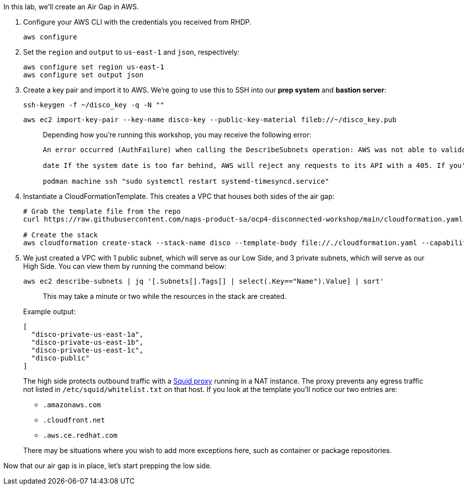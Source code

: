 In this lab, we'll create an Air Gap in AWS.

. Configure your AWS CLI with the credentials you received from RHDP.
+
[,execute]
----
aws configure
----

. Set the `region` and `output` to `us-east-1` and `json`, respectively:
+
[,execute]
----
aws configure set region us-east-1
aws configure set output json
----

. Create a key pair and import it to AWS.
We're going to use this to SSH into our *prep system* and *bastion server*:
+
[,execute]
----
ssh-keygen -f ~/disco_key -q -N ""
----
+
[,execute]
----
aws ec2 import-key-pair --key-name disco-key --public-key-material fileb://~/disco_key.pub
----
+
____
Depending how you're running this workshop, you may receive the following error:

....
An error occurred (AuthFailure) when calling the DescribeSubnets operation: AWS was not able to validate the provided access credentials This is likely due to your system's date being out of sync. You can confirm this by comparing the system's date to the current local time:

date If the system date is too far behind, AWS will reject any requests to its API with a 405. If you're running `podman machine`, this can be fixed by running:

podman machine ssh "sudo systemctl restart systemd-timesyncd.service"
....
____

. Instantiate a CloudFormationTemplate.
This creates a VPC that houses both sides of the air gap:
+
[,execute]
----
# Grab the template file from the repo
curl https://raw.githubusercontent.com/naps-product-sa/ocp4-disconnected-workshop/main/cloudformation.yaml -o cloudformation.yaml

# Create the stack
aws cloudformation create-stack --stack-name disco --template-body file://./cloudformation.yaml --capabilities CAPABILITY_NAMED_IAM --parameters "ParameterKey=KeyName,ParameterValue=disco-key"
----

. We just created a VPC with 1 public subnet, which will serve as our Low Side, and 3 private subnets, which will serve as our High Side.
You can view them by running the command below:
+
[,execute]
----
aws ec2 describe-subnets | jq '[.Subnets[].Tags[] | select(.Key=="Name").Value] | sort'
----
+
____
This may take a minute or two while the resources in the stack are created.
____
+
Example output:
+
[,bash]
----
[
  "disco-private-us-east-1a",
  "disco-private-us-east-1b",
  "disco-private-us-east-1c",
  "disco-public"
]
----
+
The high side protects outbound traffic with a http://www.squid-cache.org/[Squid proxy] running in a NAT instance.
The proxy prevents any egress traffic not listed in `/etc/squid/whitelist.txt` on that host.
If you look at the template you'll notice our two entries are:

 ** `.amazonaws.com`
 ** `.cloudfront.net`
 ** `.aws.ce.redhat.com`

+
There may be situations where you wish to add more exceptions here, such as container or package repositories.

Now that our air gap is in place, let's start prepping the low side.
